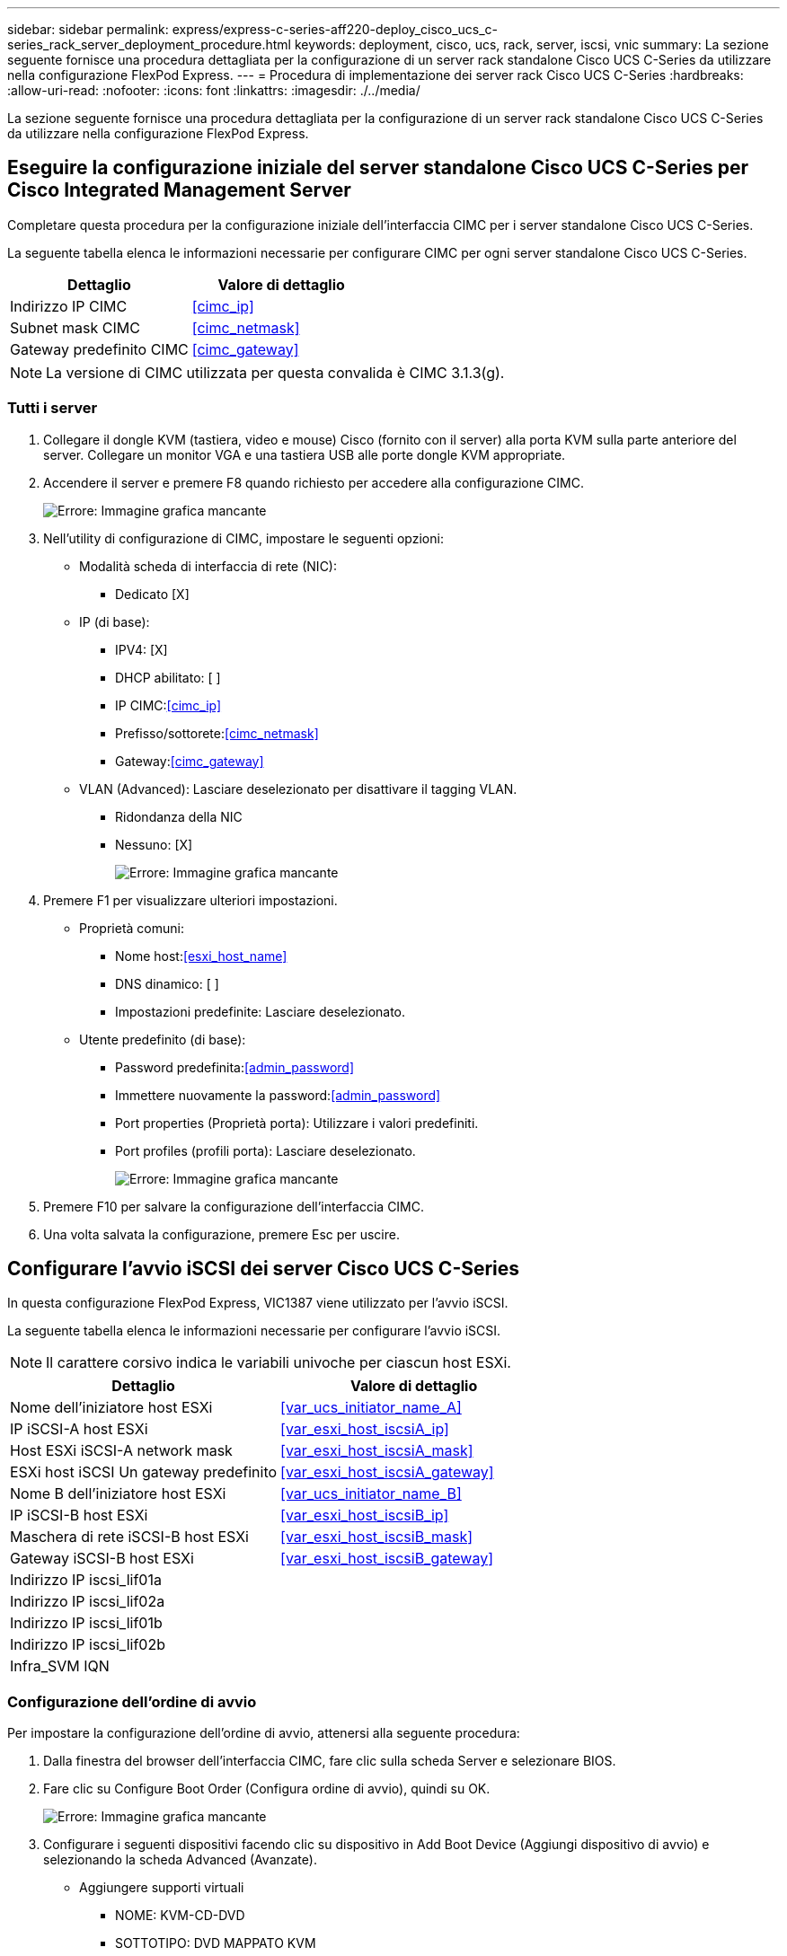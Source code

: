 ---
sidebar: sidebar 
permalink: express/express-c-series-aff220-deploy_cisco_ucs_c-series_rack_server_deployment_procedure.html 
keywords: deployment, cisco, ucs, rack, server, iscsi, vnic 
summary: La sezione seguente fornisce una procedura dettagliata per la configurazione di un server rack standalone Cisco UCS C-Series da utilizzare nella configurazione FlexPod Express. 
---
= Procedura di implementazione dei server rack Cisco UCS C-Series
:hardbreaks:
:allow-uri-read: 
:nofooter: 
:icons: font
:linkattrs: 
:imagesdir: ./../media/


[role="lead"]
La sezione seguente fornisce una procedura dettagliata per la configurazione di un server rack standalone Cisco UCS C-Series da utilizzare nella configurazione FlexPod Express.



== Eseguire la configurazione iniziale del server standalone Cisco UCS C-Series per Cisco Integrated Management Server

Completare questa procedura per la configurazione iniziale dell'interfaccia CIMC per i server standalone Cisco UCS C-Series.

La seguente tabella elenca le informazioni necessarie per configurare CIMC per ogni server standalone Cisco UCS C-Series.

|===
| Dettaglio | Valore di dettaglio 


| Indirizzo IP CIMC | <<cimc_ip>> 


| Subnet mask CIMC | <<cimc_netmask>> 


| Gateway predefinito CIMC | <<cimc_gateway>> 
|===

NOTE: La versione di CIMC utilizzata per questa convalida è CIMC 3.1.3(g).



=== Tutti i server

. Collegare il dongle KVM (tastiera, video e mouse) Cisco (fornito con il server) alla porta KVM sulla parte anteriore del server. Collegare un monitor VGA e una tastiera USB alle porte dongle KVM appropriate.
. Accendere il server e premere F8 quando richiesto per accedere alla configurazione CIMC.
+
image:express-c-series-aff220-deploy_image8.png["Errore: Immagine grafica mancante"]

. Nell'utility di configurazione di CIMC, impostare le seguenti opzioni:
+
** Modalità scheda di interfaccia di rete (NIC):
+
*** Dedicato [X]


** IP (di base):
+
*** IPV4: [X]
*** DHCP abilitato: [ ]
*** IP CIMC:<<cimc_ip>>
*** Prefisso/sottorete:<<cimc_netmask>>
*** Gateway:<<cimc_gateway>>


** VLAN (Advanced): Lasciare deselezionato per disattivare il tagging VLAN.
+
*** Ridondanza della NIC
*** Nessuno: [X]
+
image:express-c-series-aff220-deploy_image9.png["Errore: Immagine grafica mancante"]





. Premere F1 per visualizzare ulteriori impostazioni.
+
** Proprietà comuni:
+
*** Nome host:<<esxi_host_name>>
*** DNS dinamico: [ ]
*** Impostazioni predefinite: Lasciare deselezionato.


** Utente predefinito (di base):
+
*** Password predefinita:<<admin_password>>
*** Immettere nuovamente la password:<<admin_password>>
*** Port properties (Proprietà porta): Utilizzare i valori predefiniti.
*** Port profiles (profili porta): Lasciare deselezionato.
+
image:express-c-series-aff220-deploy_image10.png["Errore: Immagine grafica mancante"]





. Premere F10 per salvare la configurazione dell'interfaccia CIMC.
. Una volta salvata la configurazione, premere Esc per uscire.




== Configurare l'avvio iSCSI dei server Cisco UCS C-Series

In questa configurazione FlexPod Express, VIC1387 viene utilizzato per l'avvio iSCSI.

La seguente tabella elenca le informazioni necessarie per configurare l'avvio iSCSI.


NOTE: Il carattere corsivo indica le variabili univoche per ciascun host ESXi.

|===
| Dettaglio | Valore di dettaglio 


| Nome dell'iniziatore host ESXi | <<var_ucs_initiator_name_A>> 


| IP iSCSI-A host ESXi | <<var_esxi_host_iscsiA_ip>> 


| Host ESXi iSCSI-A network mask | <<var_esxi_host_iscsiA_mask>> 


| ESXi host iSCSI Un gateway predefinito | <<var_esxi_host_iscsiA_gateway>> 


| Nome B dell'iniziatore host ESXi | <<var_ucs_initiator_name_B>> 


| IP iSCSI-B host ESXi | <<var_esxi_host_iscsiB_ip>> 


| Maschera di rete iSCSI-B host ESXi | <<var_esxi_host_iscsiB_mask>> 


| Gateway iSCSI-B host ESXi | <<var_esxi_host_iscsiB_gateway>> 


| Indirizzo IP iscsi_lif01a |  


| Indirizzo IP iscsi_lif02a |  


| Indirizzo IP iscsi_lif01b |  


| Indirizzo IP iscsi_lif02b |  


| Infra_SVM IQN |  
|===


=== Configurazione dell'ordine di avvio

Per impostare la configurazione dell'ordine di avvio, attenersi alla seguente procedura:

. Dalla finestra del browser dell'interfaccia CIMC, fare clic sulla scheda Server e selezionare BIOS.
. Fare clic su Configure Boot Order (Configura ordine di avvio), quindi su OK.
+
image:express-c-series-aff220-deploy_image11.png["Errore: Immagine grafica mancante"]

. Configurare i seguenti dispositivi facendo clic su dispositivo in Add Boot Device (Aggiungi dispositivo di avvio) e selezionando la scheda Advanced (Avanzate).
+
** Aggiungere supporti virtuali
+
*** NOME: KVM-CD-DVD
*** SOTTOTIPO: DVD MAPPATO KVM
*** Stato: Attivato
*** Ordine: 1


** Aggiungere l'avvio iSCSI.
+
*** Nome: ISCSI-A.
*** Stato: Attivato
*** Ordine: 2
*** Slot: MLOM
*** Porta: 0


** Fare clic su Add iSCSI Boot.
+
*** Nome: ISCSI-B.
*** Stato: Attivato
*** Ordine: 3
*** Slot: MLOM
*** Porta: 1




. Fare clic su Aggiungi dispositivo.
. Fare clic su Save Changes (Salva modifiche), quindi su Close (Chiudi)
+
image:express-c-series-aff220-deploy_image12.png["Errore: Immagine grafica mancante"]

. Riavviare il server per eseguire l'avvio con il nuovo ordine di avvio.




=== Disattivazione del controller RAID (se presente)

Se il server C-Series contiene un controller RAID, attenersi alla seguente procedura. Non è necessario un controller RAID per l'avvio dalla configurazione SAN. In alternativa, è anche possibile rimuovere fisicamente il controller RAID dal server.

. Fare clic su BIOS nel riquadro di navigazione sinistro di CIMC.
. Selezionare Configure BIOS (Configura BIOS).
. Scorrere verso il basso fino a PCIe slot:HBA Option ROM.
. Se il valore non è già disattivato, impostarlo su Disabled (Disattivato).
+
image:express-c-series-aff220-deploy_image13.png["Errore: Immagine grafica mancante"]





== Configurare Cisco VIC1387 per l'avvio iSCSI

La seguente procedura di configurazione riguarda Cisco VIC 1387 per l'avvio iSCSI.



=== Creare vNIC iSCSI

. Fare clic su Add (Aggiungi) per creare una vNIC.
. Nella sezione Add vNIC (Aggiungi vNIC), immettere le seguenti impostazioni:
+
** Nome: ISCSI-vNIC-A.
** MTU: 9000
** VLAN predefinita: `\<<var_iscsi_vlan_a>>`
** Modalità VLAN: TRUNK
** Enable PXE boot (attiva avvio PXE): Controllare
+
image:express-c-series-aff220-deploy_image14.png["Errore: Immagine grafica mancante"]



. Fare clic su Add vNIC (Aggiungi vNIC), quindi su OK.
. Ripetere la procedura per aggiungere una seconda vNIC.
+
.. Assegnare un nome alla vNIC `iSCSI-vNIC-B`.
.. Invio `\<<var_iscsi_vlan_b>>` Come VLAN.
.. Impostare la porta uplink su `1`.


. Selezionare la vNIC `iSCSI-vNIC-A` sulla sinistra.
+
image:express-c-series-aff220-deploy_image15.png["Errore: Immagine grafica mancante"]

. In iSCSI Boot Properties (Proprietà di avvio iSCSI), immettere i dettagli dell'iniziatore:
+
** Nome:<<var_ucsa_initiator_name_a>>
** Indirizzo IP:<<var_esxi_hostA_iscsiA_ip>>
** Subnet mask:<<var_esxi_hostA_iscsiA_mask>>
** Gateway:<<var_esxi_hostA_iscsiA_gateway>>
+
image:express-c-series-aff220-deploy_image16.png["Errore: Immagine grafica mancante"]



. Inserire i dettagli principali del target.
+
** Name (Nome): Numero IQN di infra-SVM
** IP address (Indirizzo IP): Indirizzo IP di `iscsi_lif01a`
** LUN di boot: 0


. Inserire i dettagli della destinazione secondaria.
+
** Name (Nome): Numero IQN di infra-SVM
** IP address (Indirizzo IP): Indirizzo IP di `iscsi_lif02a`
** LUN di boot: 0
+
È possibile ottenere il numero IQN dello storage eseguendo `vserver iscsi show` comando.

+

NOTE: Assicurarsi di registrare i nomi IQN per ogni vNIC. Sono necessari per un passaggio successivo.

+
image:express-c-series-aff220-deploy_image17.png["Errore: Immagine grafica mancante"]



. Fare clic su Configura iSCSI.
. Selezionare la vNIC `iSCSI-vNIC- B` E fare clic sul pulsante iSCSI Boot (Avvio iSCSI) situato nella parte superiore della sezione host Ethernet Interfaces (interfacce Ethernet host).
. Ripetere la procedura da configurare `iSCSI-vNIC-B`.
. Inserire i dettagli dell'iniziatore.
+
** Nome: `\<<var_ucsa_initiator_name_b>>`
** Indirizzo IP: `\<<var_esxi_hostb_iscsib_ip>>`
** Subnet mask: `\<<var_esxi_hostb_iscsib_mask>>`
** Gateway: `\<<var_esxi_hostb_iscsib_gateway>>`


. Inserire i dettagli principali del target.
+
** Name (Nome): Numero IQN di infra-SVM
** IP address (Indirizzo IP): Indirizzo IP di `iscsi_lif01b`
** LUN di boot: 0


. Inserire i dettagli della destinazione secondaria.
+
** Name (Nome): Numero IQN di infra-SVM
** IP address (Indirizzo IP): Indirizzo IP di `iscsi_lif02b`
** LUN di boot: 0
+
È possibile ottenere il numero IQN dello storage utilizzando `vserver iscsi show` comando.

+

NOTE: Assicurarsi di registrare i nomi IQN per ogni vNIC. Sono necessari per un passaggio successivo.



. Fare clic su Configura ISCSI.
. Ripetere questa procedura per configurare l'avvio iSCSI per il server Cisco UCS B.




=== Configurare vNIC per ESXi

. Dalla finestra del browser dell'interfaccia CIMC, fare clic su Inventory (inventario), quindi su Cisco VIC adapter (adattatori VIC Cisco) nel riquadro destro.
. In schede adattatore, selezionare Cisco UCS VIC 1387, quindi selezionare le vNIC sottostanti.
+
image:express-c-series-aff220-deploy_image18.png["Errore: Immagine grafica mancante"]

. Selezionare eth0 e fare clic su Proprietà.
. Impostare MTU su 9000. Fare clic su Salva modifiche.
+
image:express-c-series-aff220-deploy_image19.png["Errore: Immagine grafica mancante"]

. Ripetere i passaggi 3 e 4 per eth1, verificando che la porta uplink sia impostata su `1` per eth1.
+
image:express-c-series-aff220-deploy_image20.png["Errore: Immagine grafica mancante"]

+

NOTE: Questa procedura deve essere ripetuta per ogni nodo iniziale di Cisco UCS Server e per ogni nodo aggiuntivo di Cisco UCS Server aggiunto all'ambiente.



link:express-c-series-aff220-deploy_netapp_aff_storage_deployment_procedure_@part_2@.html["Pagina successiva: Procedura di implementazione dello storage NetApp AFF (parte 2)"]
